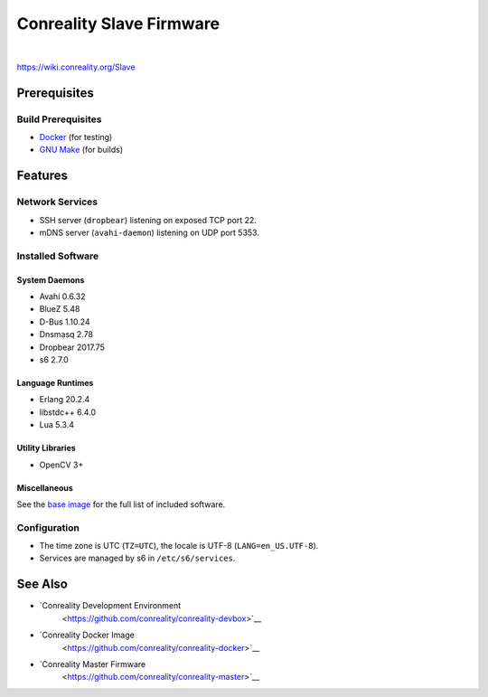 *************************
Conreality Slave Firmware
*************************

.. image:: https://img.shields.io/badge/license-Public%20Domain-blue.svg
   :alt: Project license
   :target: https://unlicense.org/

.. image:: https://img.shields.io/travis/conreality/conreality-slave/master.svg
   :alt: Travis CI build status
   :target: https://travis-ci.org/conreality/conreality-slave

|

https://wiki.conreality.org/Slave

Prerequisites
=============

Build Prerequisites
-------------------

* `Docker <https://www.docker.com/community-edition>`__ (for testing)
* `GNU Make <https://www.gnu.org/software/make/>`__ (for builds)

Features
========

Network Services
----------------

* SSH server (``dropbear``) listening on exposed TCP port 22.
* mDNS server (``avahi-daemon``) listening on UDP port 5353.

Installed Software
------------------

System Daemons
^^^^^^^^^^^^^^

* Avahi 0.6.32
* BlueZ 5.48
* D-Bus 1.10.24
* Dnsmasq 2.78
* Dropbear 2017.75
* s6 2.7.0

Language Runtimes
^^^^^^^^^^^^^^^^^

* Erlang 20.2.4
* libstdc++ 6.4.0
* Lua 5.3.4

Utility Libraries
^^^^^^^^^^^^^^^^^

* OpenCV 3+

Miscellaneous
^^^^^^^^^^^^^

See the `base image <https://github.com/conreality/conreality-docker>`__
for the full list of included software.

Configuration
-------------

* The time zone is UTC (``TZ=UTC``), the locale is UTF-8
  (``LANG=en_US.UTF-8``).

* Services are managed by s6 in ``/etc/s6/services``.

See Also
========

* `Conreality Development Environment
   <https://github.com/conreality/conreality-devbox>`__

* `Conreality Docker Image
   <https://github.com/conreality/conreality-docker>`__

* `Conreality Master Firmware
   <https://github.com/conreality/conreality-master>`__
